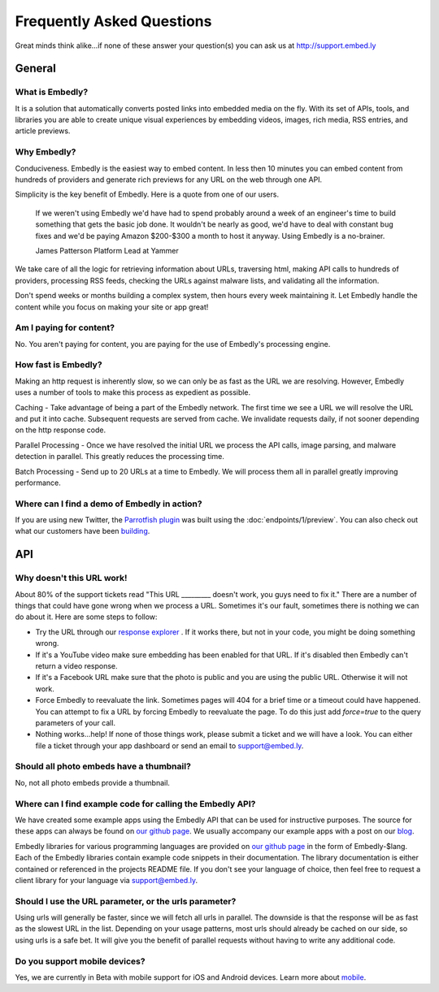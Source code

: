 .. _faq:

Frequently Asked Questions
==========================
Great minds think alike...if none of these answer your question(s)
you can ask us at `<http://support.embed.ly>`_

General
-------

What is Embedly?
^^^^^^^^^^^^^^^^
It is a solution that automatically converts posted links into 
embedded media on the fly. With its set of APIs, tools, and libraries 
you are able to create unique visual experiences by embedding videos,
images, rich media, RSS entries, and article previews.

Why Embedly?
^^^^^^^^^^^^
Conduciveness. Embedly is the easiest way to embed content. In less then 10
minutes you can embed content from hundreds of providers and generate rich
previews for any URL on the web through one API.

Simplicity is the key benefit of Embedly. Here is a quote from one of our
users.

  If we weren't using Embedly we'd have had to spend probably around a week of 
  an engineer's time to build something that gets the basic job done. It 
  wouldn't be nearly as good, we'd have to deal with constant bug fixes and 
  we'd be paying Amazon $200-$300 a month to host it anyway. Using Embedly is 
  a no-brainer.

  James Patterson Platform Lead at Yammer

We take care of all the logic for retrieving information about URLs, traversing
html, making API calls to hundreds of providers, processing RSS feeds, checking
the URLs against malware lists, and validating all the information.

Don't spend weeks or months building a complex system, then hours every week
maintaining it. Let Embedly handle the content while you focus on making your
site or app great!

Am I paying for content?
^^^^^^^^^^^^^^^^^^^^^^^^
No. You aren't paying for content, you are paying for the use of Embedly's
processing engine.

How fast is Embedly?
^^^^^^^^^^^^^^^^^^^^
Making an http request is inherently slow, so we can only be as fast as
the URL we are resolving. However, Embedly uses a number of tools to make this
process as expedient as possible.

Caching - Take advantage of being a part of the Embedly network. The first time
we see a URL we will resolve the URL and put it into cache. Subsequent
requests are served from cache. We invalidate requests daily, if not sooner
depending on the http response code.

Parallel Processing - Once we have resolved the initial URL we process the API
calls, image parsing, and malware detection in parallel. This greatly reduces
the processing time.

Batch Processing - Send up to 20 URLs at a time to Embedly. We will process
them all in parallel greatly improving performance.

Where can I find a demo of Embedly in action?
^^^^^^^^^^^^^^^^^^^^^^^^^^^^^^^^^^^^^^^^^^^^^
If you are using new Twitter, the `Parrotfish plugin <http://labs.embed.ly>`_
was built using the :doc:`endpoints/1/preview`. You can also check out what our
customers have been `building <http://embed.ly/customers>`_.

API
---

Why doesn't this URL work!
^^^^^^^^^^^^^^^^^^^^^^^^^^
About 80% of the support tickets read "This URL _________ doesn't work, you
guys need to fix it." There are a number of things that could have gone wrong
when we process a URL. Sometimes it's our fault, sometimes there is nothing we
can do about it. Here are some steps to follow:

* Try the URL through our `response explorer <http://explore.embed.ly>`_ .
  If it works there, but not in your code, you might be doing something wrong.
* If it's a YouTube video make sure embedding has been enabled for that URL. If
  it's disabled then Embedly can't return a video response.
* If it's a Facebook URL make sure that the photo is public and you are using
  the public URL. Otherwise it will not work.
* Force Embedly to reevaluate the link. Sometimes pages will 404 for a brief
  time or a timeout could have happened. You can attempt to fix a URL by 
  forcing Embedly to reevaluate the page. To do this just add `force=true` 
  to the query parameters of your call.
* Nothing works...help! If none of those things work, please submit a ticket and
  we will have a look. You can either file a ticket through your app dashboard
  or send an email to support@embed.ly.

Should all photo embeds have a thumbnail?
^^^^^^^^^^^^^^^^^^^^^^^^^^^^^^^^^^^^^^^^^
No, not all photo embeds provide a thumbnail.

Where can I find example code for calling the Embedly API?
^^^^^^^^^^^^^^^^^^^^^^^^^^^^^^^^^^^^^^^^^^^^^^^^^^^^^^^^^^
We have created some example apps using the Embedly API that can be used for
instructive purposes. The source for these apps can always be found on
`our github page <https://github.com/embedly>`_.  We usually accompany our
example apps with a post on our `blog <http://blog.embed.ly>`_.

Embedly libraries for various programming languages are provided on `our github
page <https://github.com/embedly>`_ in the form of Embedly-$lang.  Each of the
Embedly libraries contain example code snippets in their documentation.  The
library documentation is either contained or referenced in the projects README
file.  If you don't see your language of choice, then feel free to request a
client library for your language via support@embed.ly.


Should I use the URL parameter, or the urls parameter?
^^^^^^^^^^^^^^^^^^^^^^^^^^^^^^^^^^^^^^^^^^^^^^^^^^^^^^
Using urls will generally be faster, since we will fetch all urls in parallel.
The downside is that the response will be as fast as the slowest URL in the
list.  Depending on your usage patterns, most urls should already be cached
on our side, so using urls is a safe bet.  It will give you the benefit of
parallel requests without having to write any additional code.

Do you support mobile devices?
^^^^^^^^^^^^^^^^^^^^^^^^^^^^^^
Yes, we are currently in Beta with mobile support for iOS and Android devices.
Learn more about `mobile </docs/endpoints/mobile>`_.
